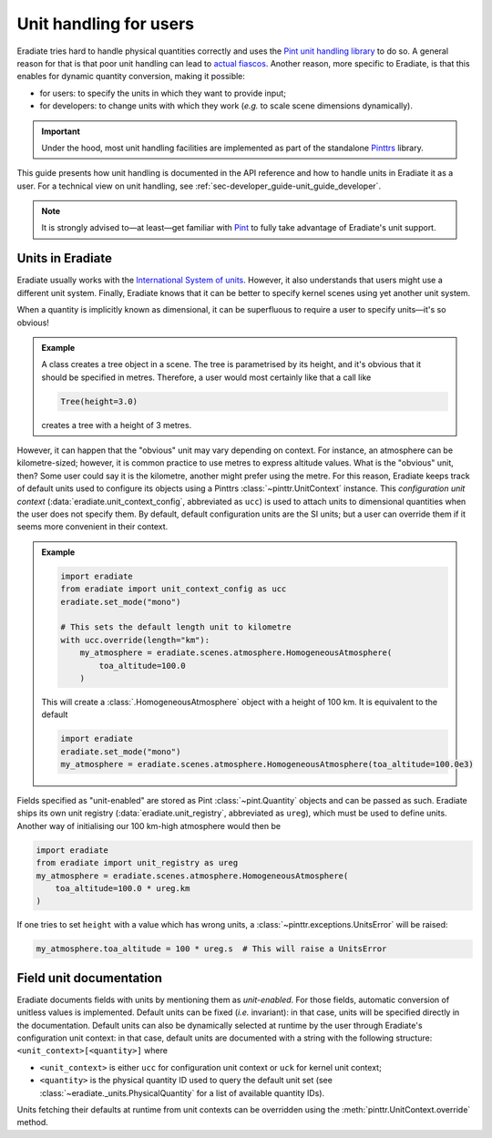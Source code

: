 .. _sec-user_guide-unit_guide_user:

Unit handling for users
=======================

Eradiate tries hard to handle physical quantities correctly and uses the
`Pint unit handling library <https://pint.readthedocs.io>`_ to do so.
A general reason for that is that poor unit handling can lead to
`actual fiascos <https://pint.readthedocs.io/en/stable/#one-last-thing>`_.
Another reason, more specific to Eradiate, is that this enables for dynamic
quantity conversion, making it possible:

* for users: to specify the units in which they want to provide input;
* for developers: to change units with which they work (*e.g.* to scale scene
  dimensions dynamically).

.. important:: Under the hood, most unit handling facilities are implemented as
   part of the standalone `Pinttrs <https://pinttrs.readthedocs.io/>`_ library.

This guide presents how unit handling is documented in the API reference and how
to handle units in Eradiate it as a user. For a technical view on unit handling,
see :ref:`sec-developer_guide-unit_guide_developer`.

.. note::  It is strongly advised to—at least—get familiar with
   `Pint <https://pint.readthedocs.io/>`_ to fully take advantage of Eradiate's
   unit support.


Units in Eradiate
-----------------

Eradiate usually works with the
`International System of units <https://en.wikipedia.org/wiki/International_System_of_Units>`_.
However, it also understands that users might use a different unit system.
Finally, Eradiate knows that it can be better to specify kernel scenes using yet
another unit system.

When a quantity is implicitly known as dimensional, it can be superfluous to
require a user to specify units—it's so obvious!

.. admonition:: Example

   A class creates a tree object in a scene. The tree is parametrised by its
   height, and it's obvious that it should be specified in metres. Therefore, a
   user would most certainly like that a call like

   .. code-block:: python

      Tree(height=3.0)

   creates a tree with a height of 3 metres.

However, it can happen that the "obvious" unit may vary depending on context.
For instance, an atmosphere can be kilometre-sized; however, it is common
practice to use metres to express altitude values. What is the "obvious" unit,
then? Some user could say it is the kilometre, another might prefer using the
metre. For this reason, Eradiate keeps track of default units used to configure
its objects using a Pinttrs :class:`~pinttr.UnitContext` instance. This
*configuration unit context* (:data:`eradiate.unit_context_config`, abbreviated
as ``ucc``) is used to attach units to dimensional quantities when the user does
not specify them. By default, default configuration units are the SI units; but
a user can override them if it seems more convenient in their context.

.. admonition:: Example

   .. code-block:: python

      import eradiate
      from eradiate import unit_context_config as ucc
      eradiate.set_mode("mono")

      # This sets the default length unit to kilometre
      with ucc.override(length="km"):
          my_atmosphere = eradiate.scenes.atmosphere.HomogeneousAtmosphere(
              toa_altitude=100.0
          )

   This will create a :class:`.HomogeneousAtmosphere` object with a
   height of 100 km. It is equivalent to the default

   .. code-block:: python

      import eradiate
      eradiate.set_mode("mono")
      my_atmosphere = eradiate.scenes.atmosphere.HomogeneousAtmosphere(toa_altitude=100.0e3)

Fields specified as "unit-enabled" are stored as Pint :class:`~pint.Quantity`
objects and can be passed as such. Eradiate ships its own unit registry
(:data:`eradiate.unit_registry`, abbreviated as ``ureg``), which must be used to
define units. Another way of initialising our 100 km-high atmosphere would then
be

.. code-block:: python

      import eradiate
      from eradiate import unit_registry as ureg
      my_atmosphere = eradiate.scenes.atmosphere.HomogeneousAtmosphere(
          toa_altitude=100.0 * ureg.km
      )

If one tries to set ``height`` with a value which has wrong units, a
:class:`~pinttr.exceptions.UnitsError` will be raised:

.. code-block:: python

   my_atmosphere.toa_altitude = 100 * ureg.s  # This will raise a UnitsError

.. _sec-user_guide-unit_guide_user-field_unit_documentation:

Field unit documentation
------------------------

Eradiate documents fields with units by mentioning them as *unit-enabled*.
For those fields, automatic conversion of unitless values is implemented.
Default units can be fixed (*i.e.* invariant): in that case, units will be
specified directly in the documentation. Default units can also be dynamically
selected at runtime by the user through Eradiate's configuration unit context:
in that case, default units are documented with a string with the
following structure: ``<unit_context>[<quantity>]`` where

* ``<unit_context>`` is either ``ucc`` for configuration unit context or ``uck``
  for kernel unit context;
* ``<quantity>`` is the physical quantity ID used to query the default unit set
  (see :class:`~eradiate._units.PhysicalQuantity` for a list of available
  quantity IDs).

Units fetching their defaults at runtime from unit contexts can be
overridden using the :meth:`pinttr.UnitContext.override` method.
